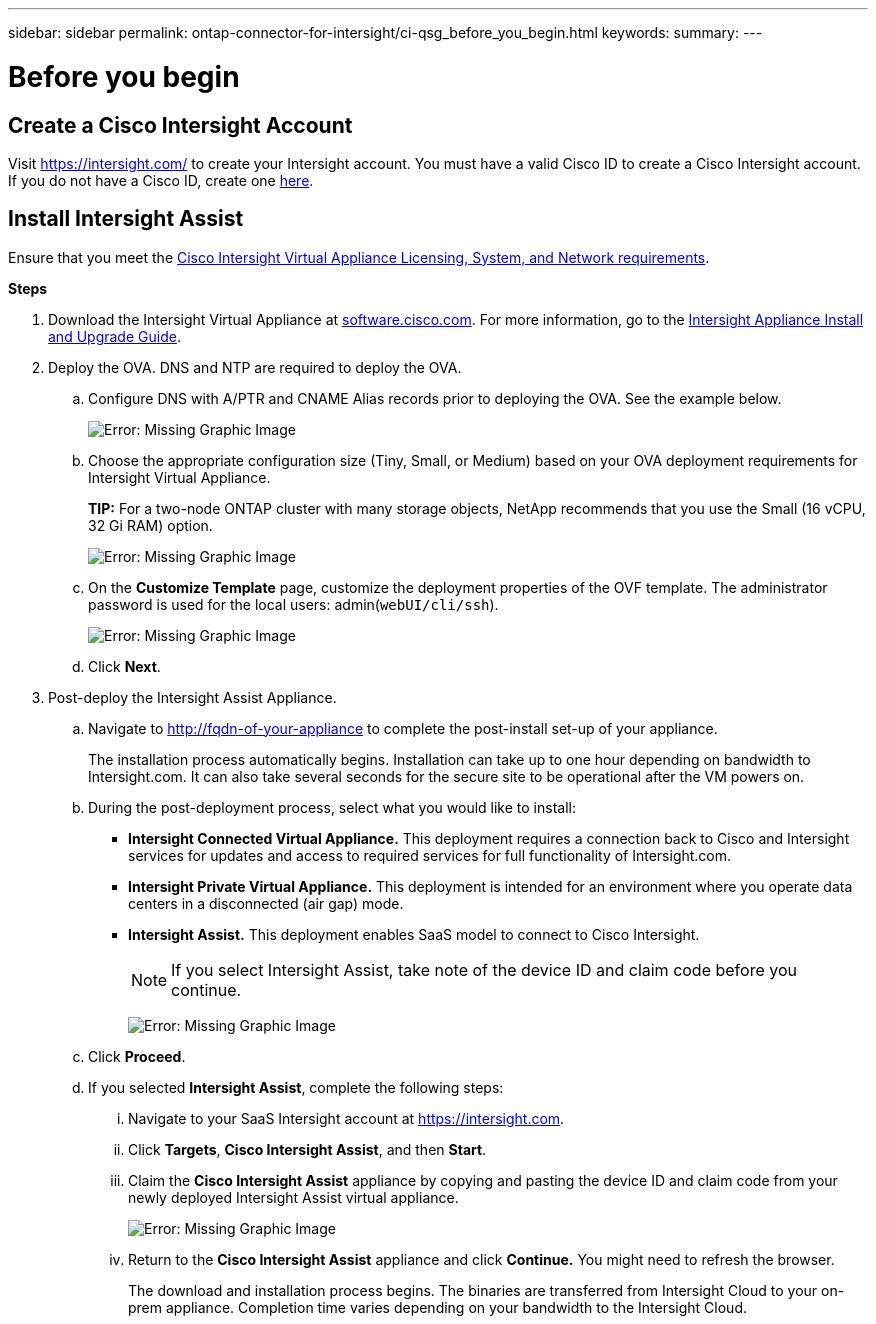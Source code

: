 ---
sidebar: sidebar
permalink: ontap-connector-for-intersight/ci-qsg_before_you_begin.html
keywords:
summary:
---

= Before you begin
:hardbreaks:
:nofooter:
:icons: font
:linkattrs:
:imagesdir: ./../media/

//
// This file was created with NDAC Version 2.0 (August 17, 2020)
//
// 2021-05-04 14:37:08.903796
//

== Create a Cisco Intersight Account

Visit https://intersight.com/[https://intersight.com/^] to create your Intersight account. You must have a valid Cisco ID to create a Cisco Intersight account. If you do not have a Cisco ID, create one https://identity.cisco.com/ui/tenants/global/v1.0/enrollment-ui[here^].

== Install Intersight Assist

Ensure that you meet the https://www.cisco.com/c/en/us/td/docs/unified_computing/Intersight/b_Cisco_Intersight_Appliance_Getting_Started_Guide/b_Cisco_Intersight_Appliance_Getting_Started_Guide_chapter_0111.html?referring_site=RE&pos=1&page=https://www.cisco.com/c/en/us/td/docs/unified_computing/Intersight/b_Cisco_Intersight_Appliance_Getting_Started_Guide.html[Cisco Intersight Virtual Appliance Licensing, System, and Network requirements^].

*Steps*

. Download the Intersight Virtual Appliance at https://software.cisco.com/download/home/286319499/type/286323047/release/1.0.9-148[software.cisco.com^]. For more information, go to the https://www.cisco.com/c/en/us/td/docs/unified_computing/Intersight/b_Cisco_Intersight_Appliance_Getting_Started_Guide/b_Cisco_Intersight_Appliance_Install_and_Upgrade_Guide_chapter_00.html[Intersight Appliance Install and Upgrade Guide^].
. Deploy the OVA. DNS and NTP are required to deploy the OVA.
.. Configure DNS with A/PTR and CNAME Alias records prior to deploying the OVA. See the example below.
+

image:ci-qsg_image1.png[Error: Missing Graphic Image]

.. Choose the appropriate configuration size (Tiny, Small,  or Medium) based on your OVA deployment requirements for Intersight Virtual Appliance.
+
*TIP:* For a two-node ONTAP cluster with many storage objects, NetApp recommends that you use the Small (16 vCPU, 32 Gi RAM) option.
+
image:ci-qsg_image2.png[Error: Missing Graphic Image]

.. On the *Customize Template* page, customize the deployment properties of the OVF template. The administrator password is used for the local users: admin(`webUI/cli/ssh`).
+

image:ci-qsg_image3.png[Error: Missing Graphic Image]

.. Click *Next*.

. Post-deploy the Intersight Assist Appliance.

.. Navigate to http://fqdn-of-your-appliance[http://fqdn-of-your-appliance^] to complete the post-install set-up of your appliance.
+
The installation process automatically begins. Installation can take up to one hour depending on bandwidth to Intersight.com. It can also take several seconds for the secure site to be operational after the VM powers on.

.. During the post-deployment process, select what you would like to install:
+
** *Intersight Connected Virtual Appliance.* This deployment requires a connection back to Cisco and Intersight services for updates and access to required services for full functionality of Intersight.com.
** *Intersight Private Virtual Appliance.* This deployment is intended for an environment where you operate data centers in a disconnected (air gap) mode.
** *Intersight Assist.* This deployment enables SaaS model to connect to Cisco Intersight.
+
[NOTE]
If you select Intersight Assist, take note of the device ID and claim code before you continue.
+
image:ci-qsg_image5.png[Error: Missing Graphic Image]

.. Click *Proceed*.
.. If you selected *Intersight Assist*, complete the following steps:

... Navigate to your SaaS Intersight account at https://intersight.com[https://intersight.com^].
... Click *Targets*, *Cisco Intersight Assist*, and then *Start*.
... Claim the *Cisco Intersight Assist* appliance by copying and pasting the device ID and claim code from your newly deployed Intersight Assist virtual appliance.
+

image:ci-qsg_image6.png[Error: Missing Graphic Image]

... Return to the *Cisco Intersight Assist* appliance and click *Continue.* You might need to refresh the browser.
+
The download and installation process begins. The binaries are transferred from Intersight Cloud to your on-prem appliance. Completion time varies depending on your bandwidth to the Intersight Cloud.
